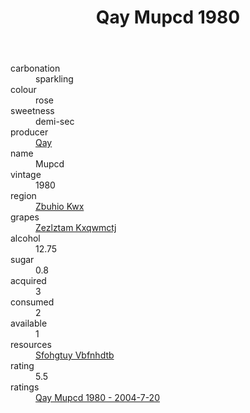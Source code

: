 :PROPERTIES:
:ID:                     7c4f49fa-77f8-4017-a5ff-2fcd8fae7e5a
:END:
#+TITLE: Qay Mupcd 1980

- carbonation :: sparkling
- colour :: rose
- sweetness :: demi-sec
- producer :: [[id:c8fd643f-17cf-4963-8cdb-3997b5b1f19c][Qay]]
- name :: Mupcd
- vintage :: 1980
- region :: [[id:36bcf6d4-1d5c-43f6-ac15-3e8f6327b9c4][Zbuhio Kwx]]
- grapes :: [[id:7fb5efce-420b-4bcb-bd51-745f94640550][Zezlztam Kxqwmctj]]
- alcohol :: 12.75
- sugar :: 0.8
- acquired :: 3
- consumed :: 2
- available :: 1
- resources :: [[id:6769ee45-84cb-4124-af2a-3cc72c2a7a25][Sfohgtuy Vbfnhdtb]]
- rating :: 5.5
- ratings :: [[id:614f696d-8926-49d5-a20e-87bb8c4c1a89][Qay Mupcd 1980 - 2004-7-20]]


